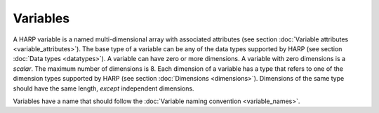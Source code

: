 Variables
=========
A HARP variable is a named multi-dimensional array with associated attributes
(see section :doc:`Variable attributes <variable_attributes>`).
The base type of a variable can be any of the data types supported by HARP (see section :doc:`Data types <datatypes>`).
A variable can have zero or more dimensions. A variable with zero dimensions is a *scalar*.
The maximum number of dimensions is 8. Each dimension of a variable has a type that refers to one of the dimension types
supported by HARP (see section :doc:`Dimensions <dimensions>`).
Dimensions of the same type should have the same length, *except* independent dimensions.

Variables have a name that should follow the :doc:`Variable naming convention <variable_names>`.
